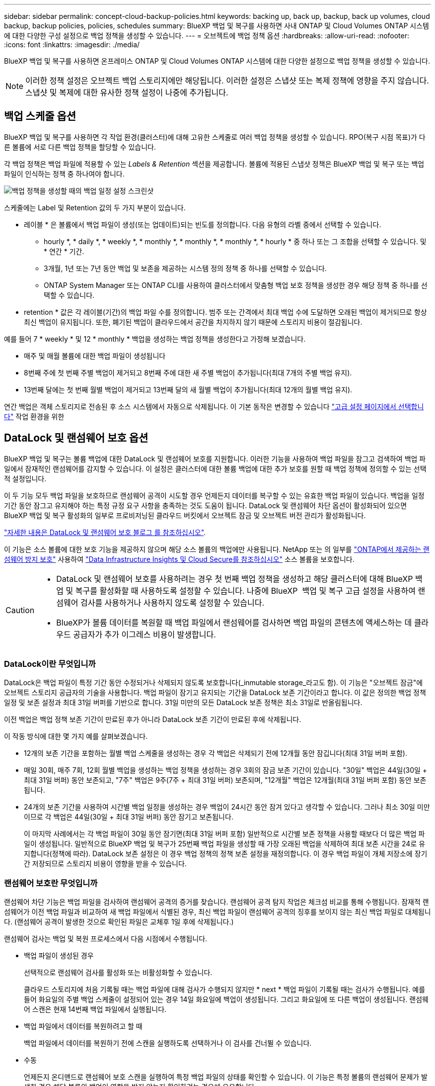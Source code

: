 ---
sidebar: sidebar 
permalink: concept-cloud-backup-policies.html 
keywords: backing up, back up, backup, back up volumes, cloud backup, backup policies, policies, schedules 
summary: BlueXP 백업 및 복구를 사용하면 사내 ONTAP 및 Cloud Volumes ONTAP 시스템에 대한 다양한 구성 설정으로 백업 정책을 생성할 수 있습니다. 
---
= 오브젝트에 백업 정책 옵션
:hardbreaks:
:allow-uri-read: 
:nofooter: 
:icons: font
:linkattrs: 
:imagesdir: ./media/


[role="lead"]
BlueXP 백업 및 복구를 사용하면 온프레미스 ONTAP 및 Cloud Volumes ONTAP 시스템에 대한 다양한 설정으로 백업 정책을 생성할 수 있습니다.


NOTE: 이러한 정책 설정은 오브젝트 백업 스토리지에만 해당됩니다. 이러한 설정은 스냅샷 또는 복제 정책에 영향을 주지 않습니다. 스냅샷 및 복제에 대한 유사한 정책 설정이 나중에 추가됩니다.



== 백업 스케줄 옵션

BlueXP 백업 및 복구를 사용하면 각 작업 환경(클러스터)에 대해 고유한 스케줄로 여러 백업 정책을 생성할 수 있습니다. RPO(복구 시점 목표)가 다른 볼륨에 서로 다른 백업 정책을 할당할 수 있습니다.

각 백업 정책은 백업 파일에 적용할 수 있는 _Labels & Retention_ 섹션을 제공합니다. 볼륨에 적용된 스냅샷 정책은 BlueXP 백업 및 복구 또는 백업 파일이 인식하는 정책 중 하나여야 합니다.

image:screenshot_backup_schedule_settings.png["백업 정책을 생성할 때의 백업 일정 설정 스크린샷"]

스케줄에는 Label 및 Retention 값의 두 가지 부분이 있습니다.

* 레이블 * 은 볼륨에서 백업 파일이 생성(또는 업데이트)되는 빈도를 정의합니다. 다음 유형의 라벨 중에서 선택할 수 있습니다.
+
** hourly *, * daily *, * weekly *, * monthly *, * monthly *, * monthly *, * hourly * 중 하나 또는 그 조합을 선택할 수 있습니다. 및 * 연간 * 기간.
** 3개월, 1년 또는 7년 동안 백업 및 보존을 제공하는 시스템 정의 정책 중 하나를 선택할 수 있습니다.
** ONTAP System Manager 또는 ONTAP CLI를 사용하여 클러스터에서 맞춤형 백업 보호 정책을 생성한 경우 해당 정책 중 하나를 선택할 수 있습니다.


* retention * 값은 각 레이블(기간)의 백업 파일 수를 정의합니다. 범주 또는 간격에서 최대 백업 수에 도달하면 오래된 백업이 제거되므로 항상 최신 백업이 유지됩니다. 또한, 폐기된 백업이 클라우드에서 공간을 차지하지 않기 때문에 스토리지 비용이 절감됩니다.


예를 들어 7 * weekly * 및 12 * monthly * 백업을 생성하는 백업 정책을 생성한다고 가정해 보겠습니다.

* 매주 및 매월 볼륨에 대한 백업 파일이 생성됩니다
* 8번째 주에 첫 번째 주별 백업이 제거되고 8번째 주에 대한 새 주별 백업이 추가됩니다(최대 7개의 주별 백업 유지).
* 13번째 달에는 첫 번째 월별 백업이 제거되고 13번째 달의 새 월별 백업이 추가됩니다(최대 12개의 월별 백업 유지).


연간 백업은 객체 스토리지로 전송된 후 소스 시스템에서 자동으로 삭제됩니다. 이 기본 동작은 변경할 수 있습니다 link:task-manage-backup-settings-ontap#change-whether-yearly-snapshots-are-removed-from-the-source-system["고급 설정 페이지에서 선택합니다"] 작업 환경을 위한



== DataLock 및 랜섬웨어 보호 옵션

BlueXP 백업 및 복구는 볼륨 백업에 대한 DataLock 및 랜섬웨어 보호를 지원합니다. 이러한 기능을 사용하여 백업 파일을 잠그고 검색하여 백업 파일에서 잠재적인 랜섬웨어를 감지할 수 있습니다. 이 설정은 클러스터에 대한 볼륨 백업에 대한 추가 보호를 원할 때 백업 정책에 정의할 수 있는 선택적 설정입니다.

이 두 기능 모두 백업 파일을 보호하므로 랜섬웨어 공격이 시도할 경우 언제든지 데이터를 복구할 수 있는 유효한 백업 파일이 있습니다. 백업을 일정 기간 동안 잠그고 유지해야 하는 특정 규정 요구 사항을 충족하는 것도 도움이 됩니다. DataLock 및 랜섬웨어 차단 옵션이 활성화되어 있으면 BlueXP 백업 및 복구 활성화의 일부로 프로비저닝된 클라우드 버킷에서 오브젝트 잠금 및 오브젝트 버전 관리가 활성화됩니다.

https://bluexp.netapp.com/blog/cbs-blg-the-bluexp-feature-that-protects-backups-from-ransomware["자세한 내용은 DataLock 및 랜섬웨어 보호 블로그 를 참조하십시오"^].

이 기능은 소스 볼륨에 대한 보호 기능을 제공하지 않으며 해당 소스 볼륨의 백업에만 사용됩니다. NetApp 또는 의 일부를 https://docs.netapp.com/us-en/ontap/anti-ransomware/index.html["ONTAP에서 제공하는 랜섬웨어 방지 보호"^] 사용하여 https://cloud.netapp.com/ci-sde-plp-cloud-secure-info-trial?hsCtaTracking=fefadff4-c195-4b6a-95e3-265d8ce7c0cd%7Cb696fdde-c026-4007-a39e-5e986c4d27c6["Data Infrastructure Insights 및 Cloud Secure를 참조하십시오"^] 소스 볼륨을 보호합니다.

[CAUTION]
====
* DataLock 및 랜섬웨어 보호를 사용하려는 경우 첫 번째 백업 정책을 생성하고 해당 클러스터에 대해 BlueXP 백업 및 복구를 활성화할 때 사용하도록 설정할 수 있습니다. 나중에 BlueXP  백업 및 복구 고급 설정을 사용하여 랜섬웨어 검사를 사용하거나 사용하지 않도록 설정할 수 있습니다.
* BlueXP가 볼륨 데이터를 복원할 때 백업 파일에서 랜섬웨어를 검사하면 백업 파일의 콘텐츠에 액세스하는 데 클라우드 공급자가 추가 이그레스 비용이 발생합니다.


====


=== DataLock이란 무엇입니까

DataLock은 백업 파일이 특정 기간 동안 수정되거나 삭제되지 않도록 보호합니다(_inmutable storage_라고도 함). 이 기능은 "오브젝트 잠금"에 오브젝트 스토리지 공급자의 기술을 사용합니다. 백업 파일이 잠기고 유지되는 기간을 DataLock 보존 기간이라고 합니다. 이 값은 정의한 백업 정책 일정 및 보존 설정과 최대 31일 버퍼를 기반으로 합니다. 31일 미만의 모든 DataLock 보존 정책은 최소 31일로 반올림됩니다.

이전 백업은 백업 정책 보존 기간이 만료된 후가 아니라 DataLock 보존 기간이 만료된 후에 삭제됩니다.

이 작동 방식에 대한 몇 가지 예를 살펴보겠습니다.

* 12개의 보존 기간을 포함하는 월별 백업 스케줄을 생성하는 경우 각 백업은 삭제되기 전에 12개월 동안 잠깁니다(최대 31일 버퍼 포함).
* 매일 30회, 매주 7회, 12회 월별 백업을 생성하는 백업 정책을 생성하는 경우 3회의 잠금 보존 기간이 있습니다. "30일" 백업은 44일(30일 + 최대 31일 버퍼) 동안 보존되고, "7주" 백업은 9주(7주 + 최대 31일 버퍼) 보존되며, "12개월" 백업은 12개월(최대 31일 버퍼 포함) 동안 보존됩니다.
* 24개의 보존 기간을 사용하여 시간별 백업 일정을 생성하는 경우 백업이 24시간 동안 잠겨 있다고 생각할 수 있습니다. 그러나 최소 30일 미만이므로 각 백업은 44일(30일 + 최대 31일 버퍼) 동안 잠기고 보존됩니다.
+
이 마지막 사례에서는 각 백업 파일이 30일 동안 잠기면(최대 31일 버퍼 포함) 일반적으로 시간별 보존 정책을 사용할 때보다 더 많은 백업 파일이 생성됩니다. 일반적으로 BlueXP 백업 및 복구가 25번째 백업 파일을 생성할 때 가장 오래된 백업을 삭제하여 최대 보존 시간을 24로 유지합니다(정책에 따라). DataLock 보존 설정은 이 경우 백업 정책의 정책 보존 설정을 재정의합니다. 이 경우 백업 파일이 개체 저장소에 장기간 저장되므로 스토리지 비용이 영향을 받을 수 있습니다.





=== 랜섬웨어 보호란 무엇입니까

랜섬웨어 차단 기능은 백업 파일을 검사하여 랜섬웨어 공격의 증거를 찾습니다. 랜섬웨어 공격 탐지 작업은 체크섬 비교를 통해 수행됩니다. 잠재적 랜섬웨어가 이전 백업 파일과 비교하여 새 백업 파일에서 식별된 경우, 최신 백업 파일이 랜섬웨어 공격의 징후를 보이지 않는 최신 백업 파일로 대체됩니다. (랜섬웨어 공격이 발생한 것으로 확인된 파일은 교체후 1일 후에 삭제됩니다.)

랜섬웨어 검사는 백업 및 복원 프로세스에서 다음 시점에서 수행됩니다.

* 백업 파일이 생성된 경우
+
선택적으로 랜섬웨어 검사를 활성화 또는 비활성화할 수 있습니다.

+
클라우드 스토리지에 처음 기록될 때는 백업 파일에 대해 검사가 수행되지 않지만 * next * 백업 파일이 기록될 때는 검사가 수행됩니다. 예를 들어 화요일의 주별 백업 스케줄이 설정되어 있는 경우 14일 화요일에 백업이 생성됩니다. 그리고 화요일에 또 다른 백업이 생성됩니다. 랜섬웨어 스캔은 현재 14번째 백업 파일에서 실행됩니다.

* 백업 파일에서 데이터를 복원하려고 할 때
+
백업 파일에서 데이터를 복원하기 전에 스캔을 실행하도록 선택하거나 이 검사를 건너뛸 수 있습니다.

* 수동
+
언제든지 온디맨드로 랜섬웨어 보호 스캔을 실행하여 특정 백업 파일의 상태를 확인할 수 있습니다. 이 기능은 특정 볼륨의 랜섬웨어 문제가 발생한 경우 해당 볼륨의 백업이 영향을 받지 않는지 확인하려는 경우에 유용합니다.





=== DataLock 및 랜섬웨어 차단 옵션

각 백업 정책은 백업 파일에 적용할 수 있는 _DataLock 및 랜섬웨어 방지_ 섹션을 제공합니다.

image:screenshot_datalock_ransomware_settings.png["백업 정책을 생성할 때 AWS, Azure 및 StorageGRID의 DataLock 및 랜섬웨어 보호 설정 스크린샷"]

랜섬웨어 차단 검사는 기본적으로 활성화됩니다. 스캔 빈도의 기본 설정은 7일입니다. 검사는 최신 스냅샷 복사본에만 수행됩니다. 고급 설정 페이지의 옵션을 사용하여 최신 스냅샷 복사본에 대해 랜섬웨어 검사를 사용하거나 사용하지 않도록 설정할 수 있습니다. 이 기능을 활성화하면 기본적으로 7일마다 스캔이 수행됩니다.

이 일정을 일 또는 주로 변경하거나 사용하지 않도록 설정하여 비용을 절감할 수 있습니다.

을 참조하십시오 link:task-manage-backup-settings-ontap.html["고급 설정 페이지에서 랜섬웨어 보호 옵션을 업데이트하는 방법"].

각 백업 정책에 대해 다음 설정 중에서 선택할 수 있습니다.

[role="tabbed-block"]
====
ifdef::aws[]

.설치하고
--
* * 없음 * (기본값)
+
DataLock 보호 및 랜섬웨어 보호가 비활성화됩니다.

* * 거버넌스 *
+
DataLock은 사용자가 를 사용하는 _Governance_mode로 설정됩니다 `s3:BypassGovernanceRetention` 권한(link:concept-cloud-backup-policies.html#requirements["아래를 참조하십시오"])는 보존 기간 동안 백업 파일을 덮어쓰거나 삭제할 수 있습니다. 랜섬웨어 보호가 활성화됩니다.

* * 규정 준수 *
+
DataLock은 보존 기간 동안 사용자가 백업 파일을 덮어쓰거나 삭제할 수 없는 _Compliance_mode로 설정됩니다. 랜섬웨어 보호가 활성화됩니다.



--
endif::aws[]

ifdef::azure[]

.Azure를 지원합니다
--
* * 없음 * (기본값)
+
DataLock 보호 및 랜섬웨어 보호가 비활성화됩니다.

* * 잠금 해제됨 *
+
백업 파일은 보존 기간 동안 보호됩니다. 보존 기간은 늘리거나 줄일 수 있습니다. 일반적으로 시스템을 테스트하는 데 24시간 동안 사용됩니다. 랜섬웨어 보호가 활성화됩니다.

* * 잠김 *
+
백업 파일은 보존 기간 동안 보호됩니다. 보존 기간을 늘릴 수는 있지만 줄일 수는 없습니다. 전체 규정 준수 충족 랜섬웨어 보호가 활성화됩니다.



--
endif::azure[]

.StorageGRID
--
* * 없음 * (기본값)
+
DataLock 보호 및 랜섬웨어 보호가 비활성화됩니다.

* * 규정 준수 *
+
DataLock은 보존 기간 동안 사용자가 백업 파일을 덮어쓰거나 삭제할 수 없는 _Compliance_mode로 설정됩니다. 랜섬웨어 보호가 활성화됩니다.



--
====


=== 지원되는 작업 환경 및 오브젝트 스토리지 공급자

다음 퍼블릭 및 프라이빗 클라우드 공급자가 오브젝트 스토리지를 사용하는 경우, 다음과 같은 작업 환경에서 ONTAP 볼륨의 DataLock 및 랜섬웨어 보호를 활성화할 수 있습니다. 향후 릴리즈에서는 클라우드 공급자를 더 추가할 예정입니다.

[cols="55,45"]
|===
| 소스 작업 환경 | 백업 파일 대상 ifdef::AWS[] 


| AWS의 Cloud Volumes ONTAP | Amazon S3 엔디프::AWS[]ifdef::Azure[] 


| Azure의 Cloud Volumes ONTAP | Azure Blob endif::Azure []ifdef::GCP[]endif::GCP[] 


| 사내 ONTAP 시스템 | ifdef::AWS[]Amazon S3 endif::AWS[]ifdef::Azure[]Azure Blob endif::Azure[]ifdef::GCP[]endif::GCP[]NetApp StorageGRID 
|===


=== 요구 사항

ifdef::aws[]

* AWS의 경우:
+
** 클러스터는 ONTAP 9.11.1 이상을 실행해야 합니다
** Connector는 클라우드 또는 사내에 구축할 수 있습니다
** 다음 S3 권한은 Connector에 권한을 제공하는 IAM 역할의 일부여야 합니다. 이러한 리소스는 리소스 "arn:AWS:S3::NetApp-backup- *"의 "backupS3Policy" 섹션에 있습니다.
+
.AWS S3 사용 권한
[%collapsible]
====
*** S3:GetObjectVersionTagging
*** S3:GetBuckketObjectLockConfiguration
*** S3:GetObjectVersionAcl
*** S3:PutObjectTagging
*** S3:DeleteObject 를 선택합니다
*** S3:삭제 ObjectTagging
*** S3:GetObjectRetention
*** S3:DeleteObjectVersionTagging
*** S3:PutObject
*** S3:GetObject
*** S3:PutBucketObjectLockConfiguration
*** S3:GetLifecycleConfiguration
*** S3:GetBucketTagging
*** S3:DeleteObjectVersion
*** S3:목록 BuckketVersions
*** S3:목록 버킷
*** S3: PutBucketTagging
*** S3:GetObjectTagging
*** S3: PutBucketVersioning
*** S3:PutObjectVersionTagging
*** S3:GetBucketVersioning
*** S3:GetBuckketAcl
*** S3:BypassGovernanceRetention
*** S3:PutObjectRetention
*** S3:GetBucketLocation
*** S3:GetObjectVersion


====
+
https://docs.netapp.com/us-en/bluexp-setup-admin/reference-permissions-aws.html["필요한 권한을 복사하여 붙여넣을 수 있는 정책의 전체 JSON 형식을 봅니다"^].





endif::aws[]

ifdef::azure[]

* Azure의 경우:
+
** 클러스터는 ONTAP 9.12.1 이상을 실행해야 합니다
** Connector는 클라우드 또는 사내에 구축할 수 있습니다




endif::azure[]

* StorageGRID의 경우:
+
** 클러스터는 ONTAP 9.11.1 이상을 실행해야 합니다
** StorageGRID 시스템은 11.6.0.3 이상을 실행해야 합니다
** Connector를 사내에 구축해야 합니다(인터넷 접속 유무에 관계없이 사이트에 설치할 수 있음).
** 다음 S3 권한은 Connector에 권한을 제공하는 IAM 역할의 일부여야 합니다.
+
.StorageGRID S3 사용 권한
[%collapsible]
====
*** S3:GetObjectVersionTagging
*** S3:GetBuckketObjectLockConfiguration
*** S3:GetObjectVersionAcl
*** S3:PutObjectTagging
*** S3:DeleteObject 를 선택합니다
*** S3:삭제 ObjectTagging
*** S3:GetObjectRetention
*** S3:DeleteObjectVersionTagging
*** S3:PutObject
*** S3:GetObject
*** S3:PutBucketObjectLockConfiguration
*** S3:GetLifecycleConfiguration
*** S3:GetBucketTagging
*** S3:DeleteObjectVersion
*** S3:목록 BuckketVersions
*** S3:목록 버킷
*** S3: PutBucketTagging
*** S3:GetObjectTagging
*** S3: PutBucketVersioning
*** S3:PutObjectVersionTagging
*** S3:GetBucketVersioning
*** S3:GetBuckketAcl
*** S3:PutObjectRetention
*** S3:GetBucketLocation
*** S3:GetObjectVersion


====






=== 제한 사항

* 백업 정책에 아카이브 스토리지를 구성한 경우에는 DataLock 및 랜섬웨어 방지 기능을 사용할 수 없습니다.
* BlueXP 백업 및 복구를 활성화할 때 선택하는 DataLock 옵션은 해당 클러스터의 모든 백업 정책에 사용해야 합니다.
* 단일 클러스터에서 여러 DataLock 모드를 사용할 수 없습니다.
* DataLock을 활성화하면 모든 볼륨 백업이 잠깁니다. 단일 클러스터에 대해 잠긴 볼륨 백업과 잠기지 않은 볼륨 백업을 혼합하여 사용할 수 없습니다.
* DataLock 및 랜섬웨어 보호는 DataLock 및 랜섬웨어 보호가 활성화된 백업 정책을 사용하여 새 볼륨 백업에 적용됩니다. 나중에 고급 설정 옵션을 사용하여 이러한 기능을 활성화 또는 비활성화할 수 있습니다.
* FlexGroup 볼륨은 ONTAP 9.13.1 이상을 사용하는 경우에만 DataLock 및 랜섬웨어 보호를 사용할 수 있습니다.




=== DataLock 비용을 줄이는 방법에 대한 팁

DataLock 기능을 활성 상태로 유지하면서 랜섬웨어 스캔 기능을 활성화 또는 비활성화할 수 있습니다. 추가 비용을 방지하려면 예약된 랜섬웨어 검사를 사용하지 않도록 설정하면 됩니다. 이를 통해 보안 설정을 사용자 지정하고 클라우드 공급자가 비용을 발생시키지 않도록 할 수 있습니다.

예약된 랜섬웨어 검사를 비활성화하더라도 필요 시 검사를 수행할 수 있습니다.

다양한 보호 수준을 선택할 수 있습니다.

* * DataLock_without_ransomware scans *: 거버넌스 또는 규정 준수 모드일 수 있는 대상 스토리지의 백업 데이터를 보호합니다.
+
** * 거버넌스 모드 *: 관리자가 보호된 데이터를 덮어쓰거나 삭제할 수 있는 유연성을 제공합니다.
** * 규정 준수 모드 *: 보존 기간이 만료될 때까지 완전한 불완전성을 제공합니다. 따라서 엄격한 규제가 적용되는 환경에서 가장 엄격한 데이터 보안 요구 사항을 충족할 수 있습니다. 수명주기 동안에는 데이터를 덮어쓰거나 수정할 수 없으므로 백업 복사본을 가장 강력하게 보호할 수 있습니다.
+

NOTE: Microsoft Azure는 대신 잠금 및 잠금 해제 모드를 사용합니다.



* * DataLock_with_ransomware scans *: 데이터에 대한 추가적인 보안 계층을 제공합니다. 이 기능은 백업 복사본 변경 시도를 감지하는 데 도움이 됩니다. 시도하면 새 버전의 데이터가 신중하게 생성됩니다. 스캔 주파수는 1, 2, 3, 4, 5, 6일 또는 7일. 스캔을 7일마다 로 설정하면 비용이 크게 감소합니다.


DataLock 비용을 줄이는 방법에 대한 자세한 내용은 을 참조하십시오 https://community.netapp.com/t5/Tech-ONTAP-Blogs/Understanding-BlueXP-Backup-and-Recovery-DataLock-and-Ransomware-Feature-TCO/ba-p/453475[]

또한 를 방문하여 DataLock과 관련된 비용을 추정할 수 https://bluexp.netapp.com/cloud-backup-service-tco-calculator["BlueXP 백업 및 복구 TCO(총 소유 비용) 계산기"]있습니다.



== 아카이브 스토리지 옵션

AWS, Azure 또는 Google 클라우드 스토리지를 사용할 경우 오래된 백업 파일을 저렴한 아카이브 스토리지 클래스로 이동하거나 특정 일 후에 액세스 계층으로 이동할 수 있습니다. 또한 표준 클라우드 스토리지에 기록하지 않고 백업 파일을 아카이빙 스토리지로 즉시 전송하도록 선택할 수 있습니다. 백업 파일을 보관 저장소로 직접 전송하려면 * 0 * 을 "며칠 후 보관"으로 입력하십시오. 이 기능은 클라우드 백업에서 데이터에 액세스할 필요가 거의 없는 사용자나 테이프 백업 솔루션을 교체하는 사용자에게 특히 유용합니다.

아카이브 계층의 데이터는 필요할 때 즉시 액세스할 수 없으며 검색 비용이 더 많이 필요하므로 백업 파일을 보관하기로 결정하기 전에 백업 파일에서 데이터를 복원해야 하는 빈도를 고려해야 합니다.

[NOTE]
====
* 모든 데이터 블록을 아카이빙 클라우드 스토리지로 전송하기 위해 "0"을 선택한 경우에도 메타데이터 블록이 항상 표준 클라우드 스토리지에 기록됩니다.
* DataLock을 설정한 경우에는 보관 저장소를 사용할 수 없습니다.
* 0 * 일(즉시 보관)을 선택한 후에는 보관 정책을 변경할 수 없습니다.


====
각 백업 정책은 백업 파일에 적용할 수 있는 _Archival Policy_에 대한 섹션을 제공합니다.

image:screenshot_archive_tier_settings.png["백업 정책을 생성할 때의 아카이브 정책 설정 스크린샷"]

ifdef::aws[]

* AWS에서는 백업이 _Standard_storage 클래스에서 시작되고 30일 후에 _Standard - Infrequent Access_storage 클래스로 전환됩니다.
+
클러스터에서 ONTAP 9.10.1 이상을 사용하는 경우 이전 백업을 _S3 Glacier_또는 _S3 Glacier Deep Archive_storage에 계층화할 수 있습니다. link:reference-aws-backup-tiers.html["AWS 아카이브 스토리지에 대해 자세히 알아보십시오"^].

+
** BlueXP 백업 및 복구를 활성화할 때 첫 번째 백업 정책에서 아카이브 계층을 선택하지 않으면 _S3 Glacier_는 이후 정책에 대한 유일한 아카이브 옵션입니다.
** 첫 번째 백업 정책에서 _S3 Glacier_를 선택한 경우 해당 클러스터에 대한 향후 백업 정책을 위해 _S3 Glacier Deep Archive_tier로 변경할 수 있습니다.
** 첫 번째 백업 정책에서 _S3 Glacier Deep Archive _ 를 선택한 경우 해당 계층은 해당 클러스터에 대한 향후 백업 정책에 사용할 수 있는 유일한 아카이브 계층이 됩니다.




endif::aws[]

ifdef::azure[]

* Azure에서 백업은 _Cool_access 계층과 연결됩니다.
+
클러스터에서 ONTAP 9.10.1 이상을 사용하는 경우 이전 백업을 _Azure Archive_storage에 계층화할 수 있습니다. link:reference-azure-backup-tiers.html["Azure 아카이브 스토리지에 대해 자세히 알아보십시오"^].



endif::azure[]

ifdef::gcp[]

* GCP에서 백업은 _Standard_storage 클래스와 연결됩니다.
+
사내 클러스터에서 ONTAP 9.12.1 이상을 사용하는 경우 추가 비용 최적화를 위해 특정 일 후에 BlueXP 백업 및 복구 UI의 _Archive_storage에 이전 백업을 계층화하도록 선택할 수 있습니다. link:reference-google-backup-tiers.html["Google 아카이브 스토리지에 대해 자세히 알아보십시오"^].



endif::gcp[]

* StorageGRID에서 백업은 _Standard_storage 클래스와 연결됩니다.
+
온프레미스 클러스터가 ONTAP 9.12.1 이상을 사용하고 있고 StorageGRID 시스템에서 11.4 이상을 사용하는 경우 이전 백업 파일을 퍼블릭 클라우드 아카이브 스토리지에 아카이브할 수 있습니다.



ifdef::aws[]

+** AWS의 경우 AWS_S3 Glacier_또는 _S3 Glacier Deep Archive_storage에 백업을 계층화할 수 있습니다. link:reference-aws-backup-tiers.html["AWS 아카이브 스토리지에 대해 자세히 알아보십시오"^].

endif::aws[]

ifdef::azure[]

+** Azure의 경우 이전 백업을 _Azure Archive_storage에 계층화할 수 있습니다. link:reference-azure-backup-tiers.html["Azure 아카이브 스토리지에 대해 자세히 알아보십시오"^].

endif::azure[]

를 누릅니다
link:task-backup-onprem-private-cloud.html#prepare-to-archive-older-backup-files-to-public-cloud-storage["StorageGRID에서 백업 파일 아카이빙에 대해 자세히 알아보십시오"^].
